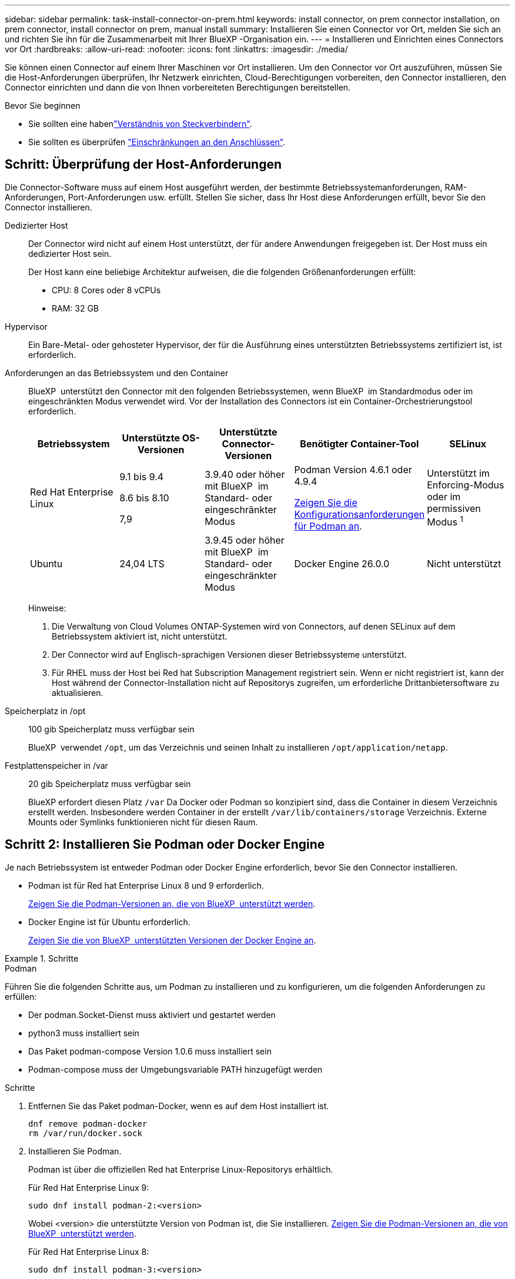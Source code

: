 ---
sidebar: sidebar 
permalink: task-install-connector-on-prem.html 
keywords: install connector, on prem connector installation, on prem connector, install connector on prem, manual install 
summary: Installieren Sie einen Connector vor Ort, melden Sie sich an und richten Sie ihn für die Zusammenarbeit mit Ihrer BlueXP -Organisation ein. 
---
= Installieren und Einrichten eines Connectors vor Ort
:hardbreaks:
:allow-uri-read: 
:nofooter: 
:icons: font
:linkattrs: 
:imagesdir: ./media/


[role="lead"]
Sie können einen Connector auf einem Ihrer Maschinen vor Ort installieren. Um den Connector vor Ort auszuführen, müssen Sie die Host-Anforderungen überprüfen, Ihr Netzwerk einrichten, Cloud-Berechtigungen vorbereiten, den Connector installieren, den Connector einrichten und dann die von Ihnen vorbereiteten Berechtigungen bereitstellen.

.Bevor Sie beginnen
* Sie sollten eine habenlink:concept-connectors.html["Verständnis von Steckverbindern"].
* Sie sollten es überprüfen link:reference-limitations.html["Einschränkungen an den Anschlüssen"].




== Schritt: Überprüfung der Host-Anforderungen

Die Connector-Software muss auf einem Host ausgeführt werden, der bestimmte Betriebssystemanforderungen, RAM-Anforderungen, Port-Anforderungen usw. erfüllt. Stellen Sie sicher, dass Ihr Host diese Anforderungen erfüllt, bevor Sie den Connector installieren.

Dedizierter Host:: Der Connector wird nicht auf einem Host unterstützt, der für andere Anwendungen freigegeben ist. Der Host muss ein dedizierter Host sein.
+
--
Der Host kann eine beliebige Architektur aufweisen, die die folgenden Größenanforderungen erfüllt:

* CPU: 8 Cores oder 8 vCPUs
* RAM: 32 GB


--
Hypervisor:: Ein Bare-Metal- oder gehosteter Hypervisor, der für die Ausführung eines unterstützten Betriebssystems zertifiziert ist, ist erforderlich.
[[podman-Versionen]]Anforderungen an das Betriebssystem und den Container:: BlueXP  unterstützt den Connector mit den folgenden Betriebssystemen, wenn BlueXP  im Standardmodus oder im eingeschränkten Modus verwendet wird. Vor der Installation des Connectors ist ein Container-Orchestrierungstool erforderlich.
+
--
[cols="2a,2a,2a,2a,2a"]
|===
| Betriebssystem | Unterstützte OS-Versionen | Unterstützte Connector-Versionen | Benötigter Container-Tool | SELinux 


 a| 
Red Hat Enterprise Linux
 a| 
9.1 bis 9.4

8.6 bis 8.10

7,9
 a| 
3.9.40 oder höher mit BlueXP  im Standard- oder eingeschränkter Modus
 a| 
Podman Version 4.6.1 oder 4.9.4

<<podman-configuration,Zeigen Sie die Konfigurationsanforderungen für Podman an>>.
 a| 
Unterstützt im Enforcing-Modus oder im permissiven Modus ^1^



 a| 
Ubuntu
 a| 
24,04 LTS
 a| 
3.9.45 oder höher mit BlueXP  im Standard- oder eingeschränkter Modus
 a| 
Docker Engine 26.0.0
 a| 
Nicht unterstützt



 a| 
22,04 LTS
 a| 
3.9.29 oder höher
 a| 
Docker Engine 23.0.6 bis 26.0.0

26.0.0 wird mit _New_ Connector 3.9.44 oder neueren Installationen unterstützt

27.0.0 und 28.0.0 werden mit _New_ Connector 3.9.52 oder neueren Installationen unterstützt
 a| 
Nicht unterstützt

|===
Hinweise:

. Die Verwaltung von Cloud Volumes ONTAP-Systemen wird von Connectors, auf denen SELinux auf dem Betriebssystem aktiviert ist, nicht unterstützt.
. Der Connector wird auf Englisch-sprachigen Versionen dieser Betriebssysteme unterstützt.
. Für RHEL muss der Host bei Red hat Subscription Management registriert sein. Wenn er nicht registriert ist, kann der Host während der Connector-Installation nicht auf Repositorys zugreifen, um erforderliche Drittanbietersoftware zu aktualisieren.


--
Speicherplatz in /opt:: 100 gib Speicherplatz muss verfügbar sein
+
--
BlueXP  verwendet `/opt`, um das Verzeichnis und seinen Inhalt zu installieren `/opt/application/netapp`.

--
Festplattenspeicher in /var:: 20 gib Speicherplatz muss verfügbar sein
+
--
BlueXP erfordert diesen Platz `/var` Da Docker oder Podman so konzipiert sind, dass die Container in diesem Verzeichnis erstellt werden. Insbesondere werden Container in der erstellt `/var/lib/containers/storage` Verzeichnis. Externe Mounts oder Symlinks funktionieren nicht für diesen Raum.

--




== Schritt 2: Installieren Sie Podman oder Docker Engine

Je nach Betriebssystem ist entweder Podman oder Docker Engine erforderlich, bevor Sie den Connector installieren.

* Podman ist für Red hat Enterprise Linux 8 und 9 erforderlich.
+
<<podman-versions,Zeigen Sie die Podman-Versionen an, die von BlueXP  unterstützt werden>>.

* Docker Engine ist für Ubuntu erforderlich.
+
<<podman-versions,Zeigen Sie die von BlueXP  unterstützten Versionen der Docker Engine an>>.



.Schritte
[role="tabbed-block"]
====
.Podman
--
Führen Sie die folgenden Schritte aus, um Podman zu installieren und zu konfigurieren, um die folgenden Anforderungen zu erfüllen:

* Der podman.Socket-Dienst muss aktiviert und gestartet werden
* python3 muss installiert sein
* Das Paket podman-compose Version 1.0.6 muss installiert sein
* Podman-compose muss der Umgebungsvariable PATH hinzugefügt werden


.Schritte
. Entfernen Sie das Paket podman-Docker, wenn es auf dem Host installiert ist.
+
[source, cli]
----
dnf remove podman-docker
rm /var/run/docker.sock
----
. Installieren Sie Podman.
+
Podman ist über die offiziellen Red hat Enterprise Linux-Repositorys erhältlich.

+
Für Red Hat Enterprise Linux 9:

+
[source, cli]
----
sudo dnf install podman-2:<version>
----
+
Wobei <version> die unterstützte Version von Podman ist, die Sie installieren. <<podman-versions,Zeigen Sie die Podman-Versionen an, die von BlueXP  unterstützt werden>>.

+
Für Red Hat Enterprise Linux 8:

+
[source, cli]
----
sudo dnf install podman-3:<version>
----
+
Wobei <version> die unterstützte Version von Podman ist, die Sie installieren. <<podman-versions,Zeigen Sie die Podman-Versionen an, die von BlueXP  unterstützt werden>>.

. Aktivieren und starten Sie den podman.Socket-Dienst.
+
[source, cli]
----
sudo systemctl enable --now podman.socket
----
. Installieren Sie Python3.
+
[source, cli]
----
sudo dnf install python3
----
. Installieren Sie das EPEL Repository-Paket, wenn es nicht bereits auf Ihrem System verfügbar ist.
+
Dieser Schritt ist erforderlich, da podman-compose im Repository Extra Packages for Enterprise Linux (EPEL) verfügbar ist.

+
Für Red Hat Enterprise Linux 9:

+
[source, cli]
----
sudo dnf install https://dl.fedoraproject.org/pub/epel/epel-release-latest-9.noarch.rpm
----
+
Für Red Hat Enterprise Linux 8:

+
[source, cli]
----
sudo dnf install https://dl.fedoraproject.org/pub/epel/epel-release-latest-8.noarch.rpm
----
. Installieren Sie das Paket „podman-compose“ 1.0.6.
+
[source, cli]
----
sudo dnf install podman-compose-1.0.6
----
+

NOTE: Verwenden der `dnf install` Befehl erfüllt die Anforderung zum Hinzufügen von podman-compose zur Umgebungsvariable PATH. Der Installationsbefehl fügt podman-compose zu /usr/bin hinzu, das bereits im enthalten ist `secure_path` Option auf dem Host.



--
.Docker Engine
--
Folgen Sie der Dokumentation von Docker, um die Docker Engine zu installieren.

.Schritte
. https://docs.docker.com/engine/install/["Installationsanweisungen von Docker anzeigen"^]
+
Befolgen Sie die Schritte, um eine bestimmte Version der Docker Engine zu installieren. Durch die Installation der neuesten Version wird eine Docker Version installiert, die BlueXP nicht unterstützt.

. Docker muss aktiviert und ausgeführt werden.
+
[source, cli]
----
sudo systemctl enable docker && sudo systemctl start docker
----


--
====


== Schritt 3: Netzwerk einrichten

Richten Sie Ihr Netzwerk ein, damit der Connector Ressourcen und Prozesse in Ihrer Hybrid-Cloud-Umgebung managen kann. Sie müssen beispielsweise sicherstellen, dass Verbindungen für Zielnetzwerke verfügbar sind und dass ein ausgehender Internetzugang verfügbar ist.

Verbindungen zu Zielnetzwerken:: Ein Connector erfordert eine Netzwerkverbindung zu dem Standort, an dem Sie Arbeitsumgebungen erstellen und verwalten möchten. Ein Beispiel ist ein Netzwerk, in dem Sie Cloud Volumes ONTAP Systeme oder ein Storage-System in Ihrer lokalen Umgebung erstellen möchten.


Outbound-Internetzugang:: Der Netzwerkstandort, an dem Sie den Connector bereitstellen, muss über eine ausgehende Internetverbindung verfügen, um bestimmte Endpunkte zu kontaktieren.


Endpunkte, die von Computern kontaktiert werden, wenn die webbasierte Konsole von BlueXP  verwendet wird:: Computer, die über einen Webbrowser auf die BlueXP -Konsole zugreifen, müssen in der Lage sein, mehrere Endpunkte zu kontaktieren. Sie müssen die BlueXP -Konsole verwenden, um den Connector einzurichten und für die tägliche Verwendung von BlueXP .
+
--
link:reference-networking-saas-console.html["Bereiten Sie das Netzwerk für die BlueXP -Konsole vor"].

--


Endpunkte wurden während der manuellen Installation kontaktiert:: Wenn Sie den Connector manuell auf Ihrem eigenen Linux-Host installieren, benötigt das Installationsprogramm für den Connector während des Installationsprozesses Zugriff auf die folgenden URLs:
+
--
* \https://mysupport.netapp.com
* \https://signin.b2c.NetApp.com (dieser Endpunkt ist die CNAME-URL für \https://mysupport.NetApp.com)
* \https://cloudmanager.cloud.netapp.com/tenancy
* \https://stream.cloudmanager.cloud.netapp.com
* \https://production-artifacts.cloudmanager.cloud.netapp.com
* Um Bilder zu erhalten, benötigt das Installationsprogramm Zugriff auf einen der beiden folgenden Endpunkte:
+
** Option 1 (empfohlen):
+
*** \https://bluexpinfraprod.eastus2.data.azurecr.io
*** \https://bluexpinfraprod.azurecr.io


** Option 2:
+
*** \https://*.blob.core.windows.net
*** \https://cloudmanagerinfraprod.azurecr.io




+
Die in Option 1 aufgeführten Endpunkte werden empfohlen, da sie sicherer sind. Wir empfehlen, dass Sie Ihre Firewall so einrichten, dass die in Option 1 aufgeführten Endpunkte zugelassen werden, während Sie die in Option 2 aufgeführten Endpunkte nicht zulassen. Zu diesen Endpunkten ist Folgendes zu beachten:

+
** Die in Option 1 aufgeführten Endpunkte werden ab Version 3.9.47 des Connectors unterstützt. Es besteht keine Abwärtskompatibilität mit früheren Versionen des Connectors.
** Der Connector kontaktiert zuerst die unter Option 2 aufgeführten Endpunkte. Wenn auf diese Endpunkte nicht zugegriffen werden kann, kontaktiert der Connector automatisch die in Option 1 aufgeführten Endpunkte.
** Die Endpunkte in Option 1 werden nicht unterstützt, wenn Sie den Connector mit BlueXP  Backup und Recovery oder BlueXP  Ransomware-Schutz verwenden. In diesem Fall können Sie die in Option 1 aufgeführten Endpunkte nicht zulassen, während Sie die in Option 2 aufgeführten Endpunkte zulassen.




Der Host versucht möglicherweise, während der Installation Betriebssystempakete zu aktualisieren. Der Host kann verschiedene Spiegelungsstandorte für diese Betriebssystempakete kontaktieren.

--


Vom Connector kontaktierte Endpunkte:: Für den Connector ist ein ausgehender Internetzugang erforderlich, um die folgenden Endpunkte zu kontaktieren, um Ressourcen und Prozesse in Ihrer Public Cloud-Umgebung für den täglichen Betrieb zu managen.
+
--
Beachten Sie, dass es sich bei den unten aufgeführten Endpunkten um alle CNAME-Einträge handelt.

[cols="2a,1a"]
|===
| Endpunkte | Zweck 


 a| 
AWS-Services (amazonaws.com):

* CloudFormation
* Elastic Compute Cloud (EC2)
* Identitäts- und Zugriffsmanagement (Identity and Access Management, IAM)
* Key Management Service (KMS)
* Security Token Service (STS)
* Simple Storage Service (S3)

 a| 
Managen von Ressourcen in AWS. Der genaue Endpunkt hängt von der von Ihnen verwendeten AWS-Region ab. https://docs.aws.amazon.com/general/latest/gr/rande.html["Details finden Sie in der AWS-Dokumentation"^]



 a| 
\https://management.azure.com
\https://login.microsoftonline.com
\https://blob.core.windows.net
\https://core.windows.net
 a| 
Für das Managen von Ressourcen in Azure Public Regionen.



 a| 
\https://management.chinacloudapi.cn
\https://login.chinacloudapi.cn
\https://blob.core.chinacloudapi.cn
\https://core.chinacloudapi.cn
 a| 
Für das Management von Ressourcen in Azure China Regionen.



 a| 
\https://www.googleapis.com/compute/v1/
\https://compute.googleapis.com/compute/v1
\https://cloudresourcemanager.googleapis.com/v1/projects
\https://www.googleapis.com/compute/beta
\https://storage.googleapis.com/storage/v1
\https://www.googleapis.com/storage/v1
\https://iam.googleapis.com/v1
\https://cloudkms.googleapis.com/v1
\https://www.googleapis.com/deploymentmanager/v2/projects
 a| 
Zum Managen von Ressourcen in Google Cloud.



 a| 
\https://support.netapp.com
\https://mysupport.netapp.com
 a| 
Um Lizenzinformationen zu erhalten und AutoSupport Meldungen an den NetApp Support zu senden.



 a| 
\https://\*.api.BlueXP .NetApp.com \https://api.BlueXP .NetApp.com \https://*.cloudmanager.cloud.NetApp.com \https://cloudmanager.cloud.NetApp.com \https://NetApp-cloud-account.auth0.com
 a| 
Um SaaS-Funktionen und -Services in BlueXP zur Verfügung zu stellen.



 a| 
Wählen Sie zwischen zwei Endpunktsätzen:

* Option 1 (empfohlen) ^1^
+
\https://bluexpinfraprod.eastus2.data.azurecr.io \https://bluexpinfraprod.azurecr.io

* Option 2
+
\https://*.blob.core.windows.net \https://cloudmanagerinfraprod.azurecr.io


 a| 
Um Bilder für Connector-Upgrades zu erhalten.

|===
^1^ die in Option 1 aufgeführten Endpunkte werden empfohlen, da sie sicherer sind. Wir empfehlen, dass Sie Ihre Firewall so einrichten, dass die in Option 1 aufgeführten Endpunkte zugelassen werden, während Sie die in Option 2 aufgeführten Endpunkte nicht zulassen. Zu diesen Endpunkten ist Folgendes zu beachten:

* Die in Option 1 aufgeführten Endpunkte werden ab Version 3.9.47 des Connectors unterstützt. Es besteht keine Abwärtskompatibilität mit früheren Versionen des Connectors.
* Der Connector kontaktiert zuerst die unter Option 2 aufgeführten Endpunkte. Wenn auf diese Endpunkte nicht zugegriffen werden kann, kontaktiert der Connector automatisch die in Option 1 aufgeführten Endpunkte.
* Die Endpunkte in Option 1 werden nicht unterstützt, wenn Sie den Connector mit BlueXP  Backup und Recovery oder BlueXP  Ransomware-Schutz verwenden. In diesem Fall können Sie die in Option 1 aufgeführten Endpunkte nicht zulassen, während Sie die in Option 2 aufgeführten Endpunkte zulassen.


--


Proxy-Server:: Wenn Ihr Unternehmen die Bereitstellung eines Proxy-Servers für den gesamten ausgehenden Internet-Datenverkehr erfordert, erhalten Sie die folgenden Informationen zu Ihrem HTTP- oder HTTPS-Proxy. Diese Informationen müssen Sie bei der Installation angeben. Beachten Sie, dass BlueXP keine transparenten Proxy-Server unterstützt.
+
--
* IP-Adresse
* Anmeldedaten
* HTTPS-Zertifikat


--


Ports:: Es erfolgt kein eingehender Datenverkehr zum Connector, es sei denn, Sie initiieren ihn oder wenn der Connector als Proxy verwendet wird, um AutoSupport-Nachrichten von Cloud Volumes ONTAP an den NetApp-Support zu senden.
+
--
* HTTP (80) und HTTPS (443) bieten Zugriff auf die lokale Benutzeroberfläche, die Sie in seltenen Fällen verwenden werden.
* SSH (22) ist nur erforderlich, wenn Sie eine Verbindung zum Host zur Fehlerbehebung herstellen müssen.
* Eingehende Verbindungen über Port 3128 sind erforderlich, wenn Sie Cloud Volumes ONTAP-Systeme in einem Subnetz bereitstellen, in dem keine ausgehende Internetverbindung verfügbar ist.
+
Wenn Cloud Volumes ONTAP-Systeme keine ausgehende Internetverbindung zum Senden von AutoSupport Meldungen haben, konfiguriert BlueXP diese Systeme automatisch so, dass sie einen Proxyserver verwenden, der im Connector enthalten ist. Die einzige Anforderung besteht darin, sicherzustellen, dass die Sicherheitsgruppe des Connectors eingehende Verbindungen über Port 3128 zulässt. Nach der Bereitstellung des Connectors müssen Sie diesen Port öffnen.



--


Aktivieren Sie NTP:: Wenn Sie Vorhaben, die BlueXP Klassifizierung zum Scannen von Unternehmensdatenquellen zu nutzen, sollten Sie sowohl auf dem BlueXP Connector-System als auch dem BlueXP Klassifizierungssystem einen Network Time Protocol (NTP)-Service aktivieren, damit die Zeit zwischen den Systemen synchronisiert wird. https://docs.netapp.com/us-en/bluexp-classification/concept-cloud-compliance.html["Weitere Informationen zur BlueXP Klassifizierung"^]




== Schritt 4: Cloud-Berechtigungen einrichten

Wenn Sie BlueXP Services in AWS oder Azure mit einem On-Premises Connector nutzen möchten, müssen Sie Berechtigungen bei Ihrem Cloud-Provider einrichten, damit Sie nach der Installation die Zugangsdaten zum Connector hinzufügen können.


TIP: Warum nicht Google Cloud? Der Connector kann vor Ort installiert werden und nicht Ihre Ressourcen in Google Cloud managen. Der Connector muss in Google Cloud installiert sein, um alle dort residieren zu managen.

[role="tabbed-block"]
====
.AWS
--
Wenn der Connector On-Premises installiert ist, müssen Sie BlueXP  über AWS-Berechtigungen verfügen, indem Sie Zugriffsschlüssel für einen IAM-Benutzer mit den erforderlichen Berechtigungen hinzufügen.

Sie müssen diese Authentifizierungsmethode verwenden, wenn der Connector vor Ort installiert ist. Sie können keine IAM-Rolle verwenden.

.Schritte
. Melden Sie sich bei der AWS-Konsole an, und navigieren Sie zum IAM-Service.
. Erstellen einer Richtlinie:
+
.. Wählen Sie *Policies > Create Policy* aus.
.. Wählen Sie *JSON* aus, kopieren Sie den Inhalt des link:reference-permissions-aws.html["IAM-Richtlinie für den Connector"].
.. Beenden Sie die verbleibenden Schritte, um die Richtlinie zu erstellen.
+
Abhängig von den BlueXP Services, die Sie planen zu verwenden, müssen Sie möglicherweise eine zweite Richtlinie erstellen.

+
Für Standardregionen werden die Berechtigungen auf zwei Richtlinien verteilt. Zwei Richtlinien sind aufgrund einer maximal zulässigen Zeichengröße für gemanagte Richtlinien in AWS erforderlich. link:reference-permissions-aws.html["Erfahren Sie mehr über IAM-Richtlinien für den Connector"].



. Fügen Sie die Richtlinien einem IAM-Benutzer hinzu.
+
** https://docs.aws.amazon.com/IAM/latest/UserGuide/id_roles_create.html["AWS Documentation: Erstellung von IAM-Rollen"^]
** https://docs.aws.amazon.com/IAM/latest/UserGuide/access_policies_manage-attach-detach.html["AWS Dokumentation: Hinzufügen und Entfernen von IAM-Richtlinien"^]


. Stellen Sie sicher, dass der Benutzer über einen Zugriffsschlüssel verfügt, den Sie nach der Installation des Connectors zu BlueXP hinzufügen können.


.Ergebnis
Sie sollten nun über Zugriffsschlüssel für einen IAM-Benutzer verfügen, der über die erforderlichen Berechtigungen verfügt. Nach der Installation des Connectors müssen Sie diese Anmeldeinformationen mit dem Connector von BlueXP verknüpfen.

--
.Azure
--
Wenn der Connector On-Premises installiert ist, müssen Sie BlueXP  Azure-Berechtigungen erteilen, indem Sie einen Service-Principal in der Microsoft Entra-ID einrichten und die für BlueXP  erforderlichen Azure-Berechtigungen erhalten.

.Erstellen Sie eine Microsoft Entra-Anwendung für die rollenbasierte Zugriffssteuerung
. Stellen Sie sicher, dass Sie in Azure über die Berechtigungen zum Erstellen einer Active Directory-Anwendung und zum Zuweisen der Anwendung zu einer Rolle verfügen.
+
Weitere Informationen finden Sie unter https://docs.microsoft.com/en-us/azure/active-directory/develop/howto-create-service-principal-portal#required-permissions/["Microsoft Azure-Dokumentation: Erforderliche Berechtigungen"^]

. Öffnen Sie im Azure-Portal den Dienst *Microsoft Entra ID*.
+
image:screenshot_azure_ad.png["Zeigt den Active Directory-Dienst in Microsoft Azure an."]

. Wählen Sie im Menü *App-Registrierungen*.
. Wählen Sie *Neue Registrierung*.
. Geben Sie Details zur Anwendung an:
+
** *Name*: Geben Sie einen Namen für die Anwendung ein.
** *Kontotyp*: Wählen Sie einen Kontotyp aus (jeder kann mit BlueXP verwendet werden).
** *Redirect URI*: Sie können dieses Feld leer lassen.


. Wählen Sie *Registrieren*.
+
Sie haben die AD-Anwendung und den Service-Principal erstellt.



.Anwendung einer Rolle zuweisen
. Erstellen einer benutzerdefinierten Rolle:
+
Beachten Sie, dass Sie eine benutzerdefinierte Azure-Rolle über das Azure-Portal, Azure PowerShell, Azure CLI oder REST-API erstellen können. Die folgenden Schritte zeigen, wie Sie die Rolle mithilfe der Azure-CLI erstellen. Wenn Sie eine andere Methode verwenden möchten, finden Sie weitere Informationen unter https://learn.microsoft.com/en-us/azure/role-based-access-control/custom-roles#steps-to-create-a-custom-role["Azure-Dokumentation"^]

+
.. Kopieren Sie den Inhalt des link:reference-permissions-azure.html["Benutzerdefinierte Rollenberechtigungen für den Konnektor"] Und speichern Sie sie in einer JSON-Datei.
.. Ändern Sie die JSON-Datei, indem Sie dem zuweisbaren Bereich Azure-Abonnement-IDs hinzufügen.
+
Sie sollten die ID für jedes Azure Abonnement hinzufügen, aus dem Benutzer Cloud Volumes ONTAP Systeme erstellen.

+
*Beispiel*

+
[source, json]
----
"AssignableScopes": [
"/subscriptions/d333af45-0d07-4154-943d-c25fbzzzzzzz",
"/subscriptions/54b91999-b3e6-4599-908e-416e0zzzzzzz",
"/subscriptions/398e471c-3b42-4ae7-9b59-ce5bbzzzzzzz"
----
.. Verwenden Sie die JSON-Datei, um eine benutzerdefinierte Rolle in Azure zu erstellen.
+
In den folgenden Schritten wird beschrieben, wie die Rolle mithilfe von Bash in Azure Cloud Shell erstellt wird.

+
*** Starten https://docs.microsoft.com/en-us/azure/cloud-shell/overview["Azure Cloud Shell"^] Und wählen Sie die Bash-Umgebung.
*** Laden Sie die JSON-Datei hoch.
+
image:screenshot_azure_shell_upload.png["Einen Screenshot der Azure Cloud Shell, in dem Sie die Option zum Hochladen einer Datei auswählen können."]

*** Verwenden Sie die Azure CLI, um die benutzerdefinierte Rolle zu erstellen:
+
[source, azurecli]
----
az role definition create --role-definition Connector_Policy.json
----
+
Sie sollten nun eine benutzerdefinierte Rolle namens BlueXP Operator haben, die Sie der virtuellen Connector-Maschine zuweisen können.





. Applikation der Rolle zuweisen:
+
.. Öffnen Sie im Azure-Portal den Service *Abonnements*.
.. Wählen Sie das Abonnement aus.
.. Wählen Sie *Zugriffskontrolle (IAM) > Hinzufügen > Rollenzuweisung hinzufügen*.
.. Wählen Sie auf der Registerkarte *role* die Rolle *BlueXP Operator* aus und wählen Sie *Next* aus.
.. Führen Sie auf der Registerkarte *Mitglieder* die folgenden Schritte aus:
+
*** *Benutzer, Gruppe oder Serviceprincipal* ausgewählt lassen.
*** Wählen Sie *Mitglieder auswählen*.
+
image:screenshot-azure-service-principal-role.png["Ein Screenshot des Azure-Portals, auf dem die Registerkarte Mitglieder angezeigt wird, wenn einer Anwendung eine Rolle hinzugefügt wird."]

*** Suchen Sie nach dem Namen der Anwendung.
+
Hier ein Beispiel:

+
image:screenshot_azure_service_principal_role.png["Ein Screenshot des Azure-Portals, in dem das Formular Rollenzuordnung hinzufügen im Azure-Portal angezeigt wird."]

*** Wählen Sie die Anwendung aus und wählen Sie *Select*.
*** Wählen Sie *Weiter*.


.. Wählen Sie *Überprüfen + Zuweisen*.
+
Der Service-Principal verfügt jetzt über die erforderlichen Azure-Berechtigungen zur Bereitstellung des Connectors.

+
Wenn Sie Cloud Volumes ONTAP aus mehreren Azure Subscriptions bereitstellen möchten, müssen Sie den Service-Prinzipal an jedes dieser Subscriptions binden. Mit BlueXP können Sie das Abonnement auswählen, das Sie bei der Bereitstellung von Cloud Volumes ONTAP verwenden möchten.





.Fügen Sie Windows Azure Service Management-API-Berechtigungen hinzu
. Wählen Sie im *Microsoft Entra ID*-Dienst *App-Registrierungen* aus und wählen Sie die Anwendung aus.
. Wählen Sie *API-Berechtigungen > Berechtigung hinzufügen*.
. Wählen Sie unter *Microsoft APIs* *Azure Service Management* aus.
+
image:screenshot_azure_service_mgmt_apis.gif["Ein Screenshot des Azure Portals, in dem die Berechtigungen der Azure Service Management API angezeigt werden."]

. Wählen Sie *Zugriff auf Azure Service Management als Benutzer der Organisation* und dann *Berechtigungen hinzufügen*.
+
image:screenshot_azure_service_mgmt_apis_add.gif["Ein Screenshot des Azure Portals, in dem das Hinzufügen der Azure Service Management APIs angezeigt wird"]



.Die Anwendungs-ID und die Verzeichnis-ID für die Anwendung abrufen
. Wählen Sie im *Microsoft Entra ID*-Dienst *App-Registrierungen* aus und wählen Sie die Anwendung aus.
. Kopieren Sie die *Application (Client) ID* und die *Directory (Tenant) ID*.
+
image:screenshot_azure_app_ids.gif["Ein Screenshot, der die Anwendungs-(Client-)ID und Verzeichnis-(Mandanten-)ID für eine Anwendung in Microsoft Entra IDY zeigt."]

+
Wenn Sie das Azure-Konto zu BlueXP hinzufügen, müssen Sie die Anwendungs-ID (Client) und die Verzeichnis-ID (Mandant) für die Anwendung angeben. BlueXP verwendet die IDs, um sich programmatisch anzumelden.



.Erstellen Sie einen Clientschlüssel
. Öffnen Sie den Dienst *Microsoft Entra ID*.
. Wählen Sie *App-Registrierungen* und wählen Sie Ihre Anwendung aus.
. Wählen Sie *Zertifikate & Geheimnisse > Neues Kundengeheimnis*.
. Geben Sie eine Beschreibung des Geheimnisses und eine Dauer an.
. Wählen Sie *Hinzufügen*.
. Kopieren Sie den Wert des Clientgeheimnisses.
+
image:screenshot_azure_client_secret.gif["Ein Screenshot des Azure-Portals zeigt einen Client-Secret für den Microsoft Entra-Dienst-Principal."]

+
Jetzt haben Sie einen Client-Schlüssel, den BlueXP zur Authentifizierung mit Microsoft Entra ID verwenden kann.



.Ergebnis
Ihr Service-Principal ist jetzt eingerichtet und Sie sollten die Anwendungs- (Client-)ID, die Verzeichnis- (Mandanten-)ID und den Wert des Clientgeheimnisses kopiert haben. Nach der Installation des Connectors müssen Sie diese Anmeldeinformationen mit dem Connector von BlueXP verknüpfen.

--
====


== Schritt 5: Installieren Sie den Stecker

Laden Sie die Connector-Software herunter, und installieren Sie sie auf einem vorhandenen Linux-Host vor Ort.

.Bevor Sie beginnen
Sie sollten Folgendes haben:

* Root-Berechtigungen zum Installieren des Connectors.
* Details zu einem Proxy-Server, falls ein Proxy für den Internetzugriff über den Connector erforderlich ist.
+
Sie haben die Möglichkeit, nach der Installation einen Proxyserver zu konfigurieren, aber dafür muss der Connector neu gestartet werden.

+
Beachten Sie, dass BlueXP keine transparenten Proxy-Server unterstützt.

* Ein CA-signiertes Zertifikat, wenn der Proxy-Server HTTPS verwendet oder wenn der Proxy ein abfangenden Proxy ist.


.Über diese Aufgabe
Das Installationsprogramm, das auf der NetApp Support-Website verfügbar ist, kann möglicherweise eine frühere Version sein. Nach der Installation aktualisiert sich der Connector automatisch, wenn eine neue Version verfügbar ist.

.Schritte
. Wenn die Systemvariablen _http_Proxy_ oder _https_Proxy_ auf dem Host festgelegt sind, entfernen Sie sie:
+
[source, cli]
----
unset http_proxy
unset https_proxy
----
+
Wenn Sie diese Systemvariablen nicht entfernen, schlägt die Installation fehl.

. Laden Sie die Connector-Software von der herunter https://mysupport.netapp.com/site/products/all/details/cloud-manager/downloads-tab["NetApp Support Website"^], Und dann kopieren Sie es auf den Linux-Host.
+
Sie sollten das Installationsprogramm für den „Online“-Connector herunterladen, das für den Einsatz in Ihrem Netzwerk oder in der Cloud gedacht ist. Für den Connector ist ein separater „Offline“-Installer verfügbar, der jedoch nur für Bereitstellungen im privaten Modus unterstützt wird.

. Weisen Sie Berechtigungen zum Ausführen des Skripts zu.
+
[source, cli]
----
chmod +x BlueXP-Connector-Cloud-<version>
----
+
Wobei <version> die Version des Connectors ist, den Sie heruntergeladen haben.

. Führen Sie das Installationsskript aus.
+
[source, cli]
----
 ./BlueXP-Connector-Cloud-<version> --proxy <HTTP or HTTPS proxy server> --cacert <path and file name of a CA-signed certificate>
----
+
Die Parameter --Proxy und --cacert sind optional. Wenn Sie über einen Proxyserver verfügen, müssen Sie die Parameter wie dargestellt eingeben. Das Installationsprogramm fordert Sie nicht auf, Informationen über einen Proxy einzugeben.

+
Hier sehen Sie ein Beispiel für den Befehl mit beiden optionalen Parametern:

+
[source, cli]
----
 ./BlueXP-Connector-Cloud-v3.9.40--proxy https://user:password@10.0.0.30:8080/ --cacert /tmp/cacert/certificate.cer
----
+
--Proxy konfiguriert den Connector so, dass er einen HTTP- oder HTTPS-Proxy-Server in einem der folgenden Formate verwendet:

+
** \http://address:port
** \http://user-name:password@address:port
** \http://domain-name%92user-name:password@address:port
** \https://address:port
** \https://user-name:password@address:port
** \https://domain-name%92user-name:password@address:port
+
Beachten Sie Folgendes:

+
*** Der Benutzer kann ein lokaler Benutzer oder ein Domänenbenutzer sein.
*** Für einen Domänenbenutzer müssen Sie den ASCII-Code für ein \ wie oben gezeigt verwenden.
*** BlueXP unterstützt keine Benutzernamen oder Passwörter, die das @ Zeichen enthalten.
*** Wenn das Passwort eines der folgenden Sonderzeichen enthält, müssen Sie dieses Sonderzeichen umgehen, indem Sie es mit einem Backslash: & Oder !
+
Beispiel:

+
\http://bxpproxyuser:netapp1\!@address:3128





+
--cacert gibt ein CA-signiertes Zertifikat für den HTTPS-Zugriff zwischen dem Connector und dem Proxy-Server an. Dieser Parameter ist nur erforderlich, wenn Sie einen HTTPS-Proxyserver angeben oder wenn der Proxy ein abfangenden Proxy ist.



.Ergebnis
Der Connector ist jetzt installiert. Am Ende der Installation wird der Connector-Dienst (occm) zweimal neu gestartet, wenn Sie einen Proxy-Server angegeben haben.



== Schritt 6: Richten Sie den Connector ein

Melden Sie sich an, oder melden Sie sich an, und richten Sie den Connector für die Zusammenarbeit mit Ihrer BlueXP -Organisation ein.

.Schritte
. Öffnen Sie einen Webbrowser, und geben Sie die folgende URL ein:
+
https://_ipaddress_[]

+
_Ipaddress_ kann abhängig von der Konfiguration des Hosts localhost, eine private IP-Adresse oder eine öffentliche IP-Adresse sein. Wenn sich der Connector beispielsweise ohne öffentliche IP-Adresse in der Public Cloud befindet, müssen Sie eine private IP-Adresse von einem Host eingeben, der eine Verbindung zum Connector-Host hat.

. Anmelden oder anmelden.
. Richten Sie nach der Anmeldung BlueXP ein:
+
.. Geben Sie die BlueXP -Organisation an, die dem Connector zugeordnet werden soll.
.. Geben Sie einen Namen für das System ein.
.. Unter *laufen Sie in einer gesicherten Umgebung?* Sperrmodus deaktiviert halten.
+
Sie sollten den eingeschränkten Modus deaktiviert halten, da nachfolgend beschrieben wird, wie Sie BlueXP im Standardmodus verwenden. (Außerdem wird der eingeschränkte Modus nicht unterstützt, wenn der Connector vor Ort installiert ist.)

.. Wählen Sie *Start*.




.Ergebnis
BlueXP ist jetzt mit dem Connector eingerichtet, den Sie gerade installiert haben.



== Schritt 7: Berechtigungen für BlueXP bereitstellen

Fügen Sie nach der Installation und Einrichtung des Connector Ihre Cloud-Anmeldedaten hinzu, damit BlueXP über die erforderlichen Berechtigungen zum Ausführen von Aktionen in AWS oder Azure verfügt.

[role="tabbed-block"]
====
.AWS
--
.Bevor Sie beginnen
Wenn Sie diese Anmeldedaten gerade in AWS erstellt haben, kann es einige Minuten dauern, bis sie zur Verwendung verfügbar sind. Warten Sie einige Minuten, bevor Sie BlueXP die Anmeldeinformationen hinzufügen.

.Schritte
. Klicken Sie oben rechts auf der BlueXP Konsole auf das Symbol Einstellungen, und wählen Sie *Credentials* aus.
+
image:screenshot-settings-icon-organization.png["Ein Screenshot, in dem das Symbol Einstellungen oben rechts in der BlueXP-Konsole angezeigt wird."]

. Wählen Sie *Anmeldeinformationen hinzufügen* und folgen Sie den Schritten im Assistenten.
+
.. *Anmeldeort*: Wählen Sie *Amazon Web Services > Connector*.
.. *Zugangsdaten definieren*: Geben Sie einen AWS-Zugriffsschlüssel und einen geheimen Schlüssel ein.
.. *Marketplace-Abonnement*: Verknüpfen Sie diese Anmeldedaten mit einem Marketplace-Abonnement, indem Sie jetzt abonnieren oder ein vorhandenes Abonnement auswählen.
.. *Review*: Bestätigen Sie die Details zu den neuen Zugangsdaten und wählen Sie *Add*.




.Ergebnis
BlueXP verfügt jetzt über die Berechtigungen, die es für Aktionen in AWS benötigt.

Sie können jetzt die öffnen https://console.bluexp.netapp.com["BlueXP-Konsole"^] Um den Connector mit BlueXP zu verwenden.

--
.Azure
--
.Bevor Sie beginnen
Wenn Sie diese Anmeldedaten gerade in Azure erstellt haben, kann es ein paar Minuten dauern, bis sie zur Verwendung verfügbar sind. Warten Sie einige Minuten, bevor Sie BlueXP die Anmeldeinformationen hinzufügen.

.Schritte
. Klicken Sie oben rechts auf der BlueXP Konsole auf das Symbol Einstellungen, und wählen Sie *Credentials* aus.
+
image:screenshot-settings-icon-organization.png["Ein Screenshot, in dem das Symbol Einstellungen oben rechts in der BlueXP-Konsole angezeigt wird."]

. Wählen Sie *Anmeldeinformationen hinzufügen* und folgen Sie den Schritten im Assistenten.
+
.. *Anmeldeort*: Wählen Sie *Microsoft Azure > Connector*.
.. *Credentials definieren*: Geben Sie Informationen über den Microsoft Entra-Dienst-Prinzipal ein, der die erforderlichen Berechtigungen gewährt:
+
*** Anwendungs-ID (Client)
*** ID des Verzeichnisses (Mandant)
*** Client-Schlüssel


.. *Marketplace-Abonnement*: Verknüpfen Sie diese Anmeldedaten mit einem Marketplace-Abonnement, indem Sie jetzt abonnieren oder ein vorhandenes Abonnement auswählen.
.. *Review*: Bestätigen Sie die Details zu den neuen Zugangsdaten und wählen Sie *Add*.




.Ergebnis
BlueXP verfügt jetzt über die Berechtigungen, die es für Sie zum Ausführen von Aktionen in Azure benötigt. Sie können jetzt die öffnen https://console.bluexp.netapp.com["BlueXP-Konsole"^] Um den Connector mit BlueXP zu verwenden.

--
====